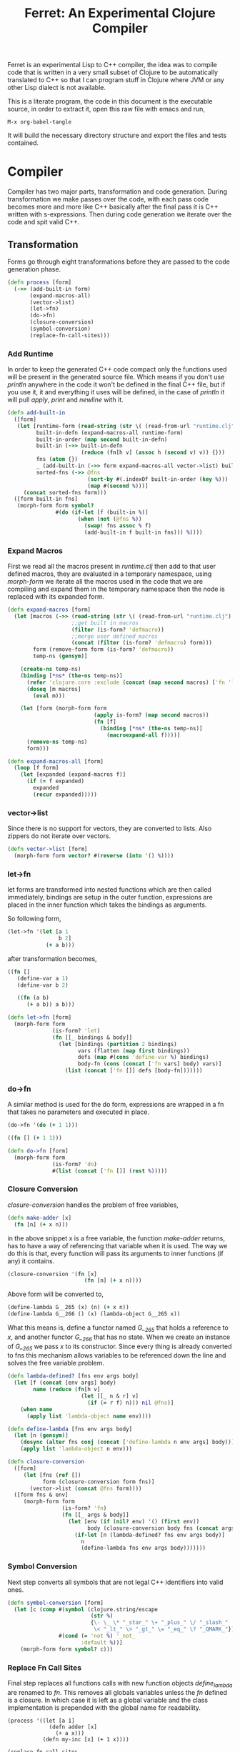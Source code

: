 #+title: Ferret: An Experimental Clojure Compiler
#+tags: clojure c++ arduino avr-gcc gcc
#+STARTUP: hidestars
#+TAGS: noexport(e)
#+EXPORT_EXCLUDE_TAGS: noexport

Ferret is an experimental Lisp to C++ compiler, the idea was to
compile code that is written in a very small subset of Clojure to be
automatically translated to C++ so that I can program stuff in
Clojure where JVM or any other Lisp dialect is not available.

This is a literate program, the code in this document is the
executable source, in order to extract it, open this raw file
with emacs and run,

#+begin_example
 M-x org-babel-tangle
#+end_example

It will build the necessary directory structure and export the files
and tests contained.

* Compiler

Compiler has two major parts, transformation and code
generation. During transformation we make passes over the code, with
each pass code becomes more and more like C++ basically after the final
pass it is C++ written with s-expressions. Then during code generation
we iterate over the code and spit valid C++.

** Transformation

Forms go through eight transformations before they are passed to the
code generation phase.

#+name: core-transformation-process
#+begin_src clojure :tangle no
  (defn process [form]
    (->> (add-built-in form)
         (expand-macros-all)
         (vector->list)
         (let->fn)
         (do->fn)
         (closure-conversion)
         (symbol-conversion)
         (replace-fn-call-sites)))
#+end_src

*** Add Runtime

In order to keep the generated C++ code compact only the functions used
will be present in the generated source file. Which means if you don't
use /println/ anywhere in the code it won't be defined in the final
C++ file, but if you use it, it and everything it uses will be
defined, in the case of /println/ it will pull /apply/, /print/ and
/newline/ with it.

#+name: core-transformation-add-built-in
#+begin_src clojure :tangle no
  (defn add-built-in
    ([form]
     (let [runtime-form (read-string (str \( (read-from-url "runtime.clj") \)))
           built-in-defn (expand-macros-all runtime-form)
           built-in-order (map second built-in-defn)
           built-in (->> built-in-defn
                         (reduce (fn[h v] (assoc h (second v) v)) {}))
           fns (atom {})
           _ (add-built-in (->> form expand-macros-all vector->list) built-in fns)
           sorted-fns (->> @fns
                           (sort-by #(.indexOf built-in-order (key %)))
                           (map #(second %)))]
       (concat sorted-fns form)))
    ([form built-in fns]
     (morph-form form symbol?
                 #(do (if-let [f (built-in %)]
                        (when (not (@fns %))
                          (swap! fns assoc % f)
                          (add-built-in f built-in fns))) %))))
#+end_src

*** Expand Macros

First we read all the macros present in /runtime.clj/ then add to that
user defined macros, they are evaluated in a temporary namespace,
using /morph-form/ we iterate all the macros used in the code that we
are compiling and expand them in the temporary namespace then the node
is replaced with its expanded form.

#+name: core-transformation-expand-macros
#+begin_src clojure :tangle no
  (defn expand-macros [form]
    (let [macros (->> (read-string (str \( (read-from-url "runtime.clj") \)))
                      ;;get built in macros
                      (filter (is-form? 'defmacro))
                      ;;merge user defined macros
                      (concat (filter (is-form? 'defmacro) form)))
          form (remove-form form (is-form? 'defmacro))
          temp-ns (gensym)]
      
      (create-ns temp-ns)
      (binding [*ns* (the-ns temp-ns)]
        (refer 'clojure.core :exclude (concat (map second macros) ['fn 'let 'def]))
        (doseq [m macros]
          (eval m)))

      (let [form (morph-form form
                             (apply is-form? (map second macros))
                             (fn [f]
                               (binding [*ns* (the-ns temp-ns)]
                                 (macroexpand-all f))))]
        (remove-ns temp-ns)
        form)))

  (defn expand-macros-all [form]
    (loop [f form]
      (let [expanded (expand-macros f)]
        (if (= f expanded)
          expanded
          (recur expanded)))))
#+end_src

*** vector->list

Since there is no support for vectors, they are converted to
lists. Also zippers do not iterate over vectors.

#+name: core-transformation-vector-list
#+begin_src clojure :tangle no
  (defn vector->list [form]
    (morph-form form vector? #(reverse (into '() %))))
#+end_src

*** let->fn

let forms are transformed into nested functions which are then called
immediately, bindings are setup in the outer function, expressions are
placed in the inner function which takes the bindings as arguments.

So following form,

#+begin_src clojure :tangle no
  (let->fn '(let [a 1
                  b 2]
              (+ a b)))
#+end_src

after transformation becomes,

#+begin_src clojure :tangle no
  ((fn []
     (define-var a 1)
     (define-var b 2)
  
     ((fn (a b)
        (+ a b)) a b)))
#+end_src

#+name: core-transformation-let-fn
#+begin_src clojure :tangle no
  (defn let->fn [form]
    (morph-form form
                (is-form? 'let)
                (fn [[_ bindings & body]]
                  (let [bindings (partition 2 bindings)
                        vars (flatten (map first bindings))
                        defs (map #(cons 'define-var %) bindings)
                        body-fn (cons (concat ['fn vars] body) vars)]
                    (list (concat ['fn []] defs [body-fn]))))))
#+end_src

*** do->fn

A similar method is used for the do form, expressions are wrapped in a fn
that takes no parameters and executed in place.

#+begin_src clojure :tangle no
  (do->fn '(do (+ 1 1)))
#+end_src

#+begin_src clojure :tangle no
  ((fn [] (+ 1 1)))
#+end_src

#+name: core-transformation-do-fn
#+begin_src clojure :tangle no
  (defn do->fn [form]
    (morph-form form
                (is-form? 'do)
                #(list (concat ['fn []] (rest %)))))
#+end_src

*** Closure Conversion

/closure-conversion/ handles the problem of free variables, 

#+begin_src clojure :tangle no
  (defn make-adder [x]
    (fn [n] (+ x n)))
#+end_src

in the above snippet x is a free variable, the function /make-adder/
returns, has to have a way of referencing that variable when it is
used. The way we do this is that, every function will pass its arguments to
inner functions (if any) it contains.

#+begin_src clojure :tangle no
  (closure-conversion '(fn [x]
                          (fn [n] (+ x n))))
#+end_src

Above form will be converted to,

#+begin_src clojure :tangle no
  (define-lambda G__265 (x) (n) (+ x n))
  (define-lambda G__266 () (x) (lambda-object G__265 x))
#+end_src

What this means is, define a functor named /G__265/ that holds a
reference to /x/, and another functor /G__266/ that has no state. When
we create an instance of /G__265/ we pass /x/ to its
constructor. Since every thing is already converted to fns this
mechanism allows variables to be referenced down the line and solves
the free variable problem.

#+name: core-transformation-closure-conversion 
#+begin_src clojure :tangle no
  (defn lambda-defined? [fns env args body]
    (let [f (concat [env args] body)
          name (reduce (fn[h v]
                         (let [[_ n & r] v]
                           (if (= r f) n))) nil @fns)]
      (when name
        (apply list 'lambda-object name env))))
  
  (defn define-lambda [fns env args body]
    (let [n (gensym)]
      (dosync (alter fns conj (concat ['define-lambda n env args] body)))
      (apply list 'lambda-object n env)))
  
  (defn closure-conversion
    ([form]
       (let [fns (ref [])
             form (closure-conversion form fns)]
         (vector->list (concat @fns form))))
    ([form fns & env]
       (morph-form form
                   (is-form? 'fn)
                   (fn [[_ args & body]]
                     (let [env (if (nil? env) '() (first env))
                           body (closure-conversion body fns (concat args env))]
                       (if-let [n (lambda-defined? fns env args body)]
                         n
                         (define-lambda fns env args body)))))))
#+end_src

*** Symbol Conversion

Next step converts all symbols that are not legal C++ identifiers
into valid ones.

#+name: core-transformation-symbol-conversion
#+begin_src clojure :tangle no
  (defn symbol-conversion [form]
    (let [c (comp #(symbol (clojure.string/escape
                            (str %)
                            {\- \_ \* "_star_" \+ "_plus_" \/ "_slash_"
                             \< "_lt_" \> "_gt_" \= "_eq_" \? "_QMARK_"}))
                  #(cond (= 'not %) '_not_
                         :default %))]
      (morph-form form symbol? c)))

#+end_src

*** Replace Fn Call Sites

Final step replaces all functions calls with new function
objects /define_lambda/ are renamed to /fn/. This removes all globals
variables unless the /fn/ defined is a closure. In which case it is
left as a global variable and the class implementation is prepended
with the global name for readability.

#+BEGIN_EXAMPLE
  (process '((let [a 1]
               (defn adder [x]
                 (+ a x)))
             (defn my-inc [x] (+ 1 x))))

  (replace-fn-call-sites
   '((define_lambda G__3885 (a) (x) (_plus_ a x))
     (define_lambda G__3886 () (a) (def adder (lambda_object G__3885 a)))
     (define_lambda G__3887 () () (define_var a 1) ((lambda_object G__3886) a))
     (define_lambda G__3888 () (x) (_plus_ 1 x))
     ((lambda_object G__3887))
     (def my_inc (lambda_object G__3888))))

  ((define_lambda adder_G__3885 (a) (x) (_plus_ a x))
   (define_lambda G__3886 () (a) (def adder (lambda_object adder_G__3885 a)))
   (define_lambda G__3887 () () (define_var a 1) ((lambda_object G__3886) a))
   (define_lambda my_inc () (x) (_plus_ 1 x))
   ((lambda_object G__3887)))
#+END_EXAMPLE

#+name: core-transformation-symbol-conversion
#+begin_src clojure :tangle no
  (defn select-def-fn [form]
    (->> (select-form form (is-form? 'def))
         (filter (fn [[_ name val]]
                   (and (seq? val)
                        (= 'lambda_object (first val)))))))

  (defn replace-fn-call-sites-pure [form fn-defs fn-table]
    (let [no-global-fn (reduce (fn[h v]
                                 (remove-form h (fn [f]
                                                  (and (seq? f)
                                                       (= 'def (first f))
                                                       (every? true? (map = f v))))))
                               form fn-defs)        
          embeded-fn-calls (reduce (fn[h [name gensym]]
                                     (morph-form h symbol?
                                                 (fn [f]
                                                   (if (= f name)
                                                     (list 'lambda_object gensym)
                                                     f))))
                                   no-global-fn fn-table)
          embed-fn-names (reduce (fn[h [name gensym]]
                                   (morph-form h symbol?
                                               (fn [f]
                                                 (if (= f gensym)
                                                   name
                                                   f))))
                                 embeded-fn-calls fn-table)]
      embed-fn-names))

  (defn replace-fn-call-sites [form]
    (let [pure-fn-defs (->> (select-def-fn form)
                            (filter #(= 2 (-> % last count))))
          pure-fn-table (map (fn [[_ name [_ gensym]]] [name gensym]) pure-fn-defs)
          form (replace-fn-call-sites-pure form pure-fn-defs pure-fn-table)
          closure-fn-defs (->> (select-def-fn form)
                               (filter #(not= 2 (-> % last count))))
          closure-fn-table (map (fn [[_ name [_ gensym]]] [name gensym]) closure-fn-defs)]
      (reduce (fn[h [name gensym]]
                (morph-form h symbol?
                            (fn [f]
                              (if (= f gensym)
                                (symbol (str name "_" gensym))
                                f))))
              form closure-fn-table)))
#+end_src

*** Helpers

During each pass we iterate over the nodes in the form using
/morph-form/ and /remove-form/, they both take a s-expression and a
predicate if the predicate returns true, morph-form will call /f/
passing the current node as an argument and replace that node with
/f/'s return value, remove-form on the other hand does what its name
suggests and removes the node when predicate returns true.

#+name: core-transformation-form-fns
#+begin_src clojure :tangle no
  (defn morph-form [tree pred f]
    (loop [loc (zip/seq-zip tree)]
      (if (zip/end? loc)
        (zip/root loc)
        (recur
         (zip/next
          (if (pred (zip/node loc))
            (zip/replace loc (f (zip/node loc)))
            loc))))))

  (defn remove-form [tree pred]
    (loop [loc (zip/seq-zip tree)]
      (if (zip/end? loc)
        (zip/root loc)
        (recur
         (zip/next
          (if (pred (zip/node loc))
            (zip/remove loc)
            loc))))))

  (defn select-form [tree pred]
    (loop [loc (zip/seq-zip tree)
           nodes []]
      (if (zip/end? loc)
        nodes
        (recur
         (zip/next loc)
         (if (pred (zip/node loc))
           (conj nodes (zip/node loc))
           nodes)))))

  (defn is-form? [& s]
    (fn [f]
      (and (seq? f)
           (some true? (map #(= % (first f)) s)))))
#+end_src

*** Tests

#+name: compiler-transformation-tests
#+begin_src clojure :tangle no
  (deftest transformation-test
    (is (seq? (vector->list [1 2 [2 [5 4] 3]])))
    (is (= (symbol-conversion '(make-adder 2)) '(make_adder 2)))
    (is (= (symbol-conversion '(make-adder* 2)) '(make_adder_star_ 2)))

    (let [form (closure-conversion '((def make-adder (fn [n] (fn [x] (+ x n))))))]
      (is (= (ffirst form) 'define-lambda))
      (is (= (last (first form)) '(+ x n)))
      (is (= (second (last form)) 'make-adder))
      (is (= (first (last form)) 'def))))

  (deftest transformation-macro-test
    (is (= "1 1 1 true false true true true 0 1 2 3 4 3 "
           (capture-output '((defmacro my-when [test & body]
                               (list 'if test (cons 'do body)))
                             
                             (print (my-when (< 2 3) 1)

                                    (when (< 2 3) 1)

                                    (when (< 2 3) 1)
                                    
                                    (let [a 1]
                                      (and (> a 0)
                                           (< a 10)))

                                    (let [a 11]
                                      (and (> a 0)
                                           (< a 10)))
                                    
                                    (and true true)

                                    (or true false)

                                    (let [a 11]
                                      (or (> a 0)
                                          (< a 10))))
                             
                             (dotimes [i 5] (print i))
                             (let [a 1]
                               (defn adder [x]
                                 (+ a x)))
                             (defn my-inc [x] (+ 1 (adder x)))
                             (print (my-inc 1)))))))

  (deftest transformation-special-forms-test
    (is (= "10 89 11 3 1 5 5 1 1 1 1 1 1 1 1 1 1 "
           (capture-output '((def make-adder
                               (fn [n] (fn [x] (+ x n))))
                             (def adder
                               (make-adder 1))

                             (def fibo (fn [n]
                                         (if (< n 2)
                                           1
                                           (+ (fibo (- n 1))
                                              (fibo (- n 2))))))

                             (def adder-let (let [a 1
                                                  b 2]
                                              (fn [n] (+ a b n))))

                             (def adder-let-2 (fn [n]
                                                (let [a 1
                                                      b 2]
                                                  (+ a b n))))

                             (native-declare "int i = 0;")
                             (defn inc-int [] "__result =  i++;")
                             
                             (print (adder 9)

                                    (fibo 10)

                                    ((fn [n] (+ n 1)) 10)

                                    (((fn [n] (fn [n] n)) 3) 3)

                                    (if (< 2 3 4 5 6)
                                      (do 1)
                                      (do 2))

                                    (adder-let 2)

                                    (adder-let-2 2))
                             
                             (while (< (inc-int) 10)
                               (print 1)))))))
#+end_src

** Code Generation

At this point all we need is a multi method that will emit correct
string based on the form.

#+name: core-code-generation-emit
#+begin_src clojure :tangle no  
  (defmulti emit (fn [form _]
                   (cond (is-special-form? 'define_lambda form) 'define_lambda
                         (is-special-form? 'lambda_object form) 'lambda_object
                         (is-special-form? 'define_var form) 'define_var
                         (is-special-form? 'native_declare form) 'native_declare
                         (is-special-form? 'if form) 'if
                         (is-special-form? 'def form) 'def
                         (is-special-form? 'reduce form) 'reduce
                         (to-str? form) :to-str
                         (keyword? form) :keyword
                         (number? form) :number
                         (nil? form) :nil
                         (char? form) :char
                         (string? form) :string
                         (seq? form) :sequence)))
#+end_src

Without preprocessing following forms,

#+begin_src clojure :tangle no
  (emit '(list 1 2 3) (ref {}))
  
  (emit '(+ 1 2) (ref {}))
  
  (emit '(if (< a b)
           b a)
        (ref {}))
#+end_src

would evaluate to,

#+begin_example
  "INVOKE(VAR(list), VAR(3),VAR(2),VAR(1))"
  "INVOKE(VAR(+), VAR(2),VAR(1))"
  "(BOOLEAN(INVOKE(VAR(<), VAR(b),VAR(a)))->asBool() ? (VAR)VAR(b) : (VAR)VAR(a))"  
#+end_example

So the actual compilation will just map emit to all forms passed and
/string-template/ will handle the job of putting them into an empty
C++ skeleton.

#+name: core-code-generation-emit-source
#+begin_src clojure :tangle no
  (defn emit-source [form]
    (let [state (ref {:lambdas [] :symbol-table #{} :native-declarations []})
          body (doall (map #(emit % state) (process form)))]
      (assoc @state :body body)))
#+end_src

*** Code Emitting

#+name: core-code-generation-emit-source-methods
#+begin_src clojure :tangle no
  (defmethod emit :to-str [form state] (str "VAR("form ")"))

  (defmethod emit :char [form state] (str "VAR('" form "')"))

  (defmethod emit :string [form state] (str "VAR(\"" form "\")"))

  (defmethod emit :nil [form state] "VAR()")

  (defmethod emit :keyword [form state]
    (str "VAR(new ferret::Keyword(" (reduce (fn[h v] (+ h (int v))) 0 (str form))"))"))

  (defmethod emit :number [form state]
    (str "VAR("form (if (float? form) "f") ")"))

  (defmethod emit :sequence [[fn & args] state]
    (invoke-lambda (emit fn state) (doall (map #(emit % state) args))))

  (defmethod emit 'define_var [[_ name form] state]
    (str "VAR " name " = " (emit form state)))

  (defmethod emit 'native_declare [[_ declaration] state]
    (append-to! state [:native-declarations] declaration) "")

  (defmethod emit 'lambda_object [[_ name & env] state]
    (new-lambda name (filter #(not (= '& %)) env)))

  (defmethod emit 'define_lambda [[_ name env args & body] state]
    (let [body (cond  (empty? body) ["VAR()"]
                      (string? (first body))
                      ["VAR __result" body "__result"]
                      :default (doall (map #(emit % state) body)))
          env (filter #(not (= '& %)) env)
          reg-args (take-while #(not (= '& %)) args)
          va-args (if (some #{'&} args)
                    (let [arg (last args)]
                      (str "VAR " arg " = "
                           (reduce (fn[h v]
                                     (str "SEQUENCE(" h ")->rest()"))
                                   "_args_" (range (count reg-args))) ";\n")))]
      (append-to! state [:lambdas] {:name name :env env :args reg-args :var_args va-args :body body}) ""))

  (defmethod emit 'if [[_ cond t f] state]
    (let [cond (emit cond state)
          t (emit t state)
          f (if (nil? f) "VAR()" (emit f state))]
      (if-statement cond t f)))

  (defmethod emit 'reduce [[_ & args] state]
    (if (= 2 (count args))
      (let [[f s] args]
        (str "(ISEEKABLE(" (emit s state) ")->reduce(" (emit f state) "))"))
      (let [[f v s] args]
        (str "(ISEEKABLE(" (emit s state) ")->reduce(" (emit f state) " , " (emit v state) "))"))))

  (defmethod emit 'def [[_ name & form] state]
    (append-to! state [:symbol-table] name)
    (str "(" name " = " (apply str (doall (map #(emit % state) form))) ")"))
#+end_src

*** Code Templates

#+name: code-templates
#+begin_src clojure :tangle no
  (defn new-lambda [n e]
    (let [view (create-view "(FN($name$$env:{,$it$}$))")]
      (fill-view! view "name" n)
      (fill-view! view "env" e)
      (render-view view)))

  (defn invoke-lambda [n args]
    (let [view (create-view "INVOKE($lambda$, $args:{$it$} ;separator=\",\"$)")]
      (fill-view! view "lambda" n)
      (fill-view! view "args" (reverse args))
      (render-view view)))

  (defn if-statement [cond t f]
    (apply str "(BOOLEAN(" cond ")->asBool() ? (VAR)" t " : (VAR)" f ")"))

  (defn declare-lambdas [lambdas]
    (let [view (create-view
                
    "$lambdas: {lambda|
        class $lambda.name$ : public Lambda{

        $lambda.env:{VAR $it$;} ;separator=\"\n\"$

        public:

          $lambda.name$ ($lambda.env:{VAR $it$} ;separator=\",\"$){ 
             $lambda.env:{this->$it$ = $it$;} ;separator=\"\n\"$
          }

          VAR invoke (VAR _args_){
            $lambda.args:{args | VAR $last(args)$ = SEQUENCE(_args_)->nth($first(args)$); } ;separator=\"\n\"$

            $lambda.var_args$

            $trunc(lambda.body):{$it$;} ;separator=\"\n\"$
            return $last(lambda.body):{ $it$;} ;separator=\"\n\"$
          }
        };};separator=\"\n\n\"$")]
      (fill-view! view "lambdas" (map #(let [args (:args %)]
                                         (assoc % :args (indexed args))) lambdas))
      (render-view view)))

  (defn solution-template [source]
    (let [{:keys [body lambdas symbol-table native-declarations]} source
          view (create-view "
      #include \"ferret.h\"
      
      $native_declarations:{$it$} ;separator=\"\n\"$
      
      $symbols:{VAR $it$;} ;separator=\"\n\"$
      
      namespace ferret{
        $lambdas:{$it$} ;separator=\"\n\"$
      }
      
      int main(void){
        INIT_ENV
        $body:{$it$;} ;separator=\"\n\"$
        return 0;
      }")]
      (fill-view! view "body" (filter #(not (empty? %)) body))
      (fill-view! view "lambdas" (declare-lambdas lambdas))
      (fill-view! view "symbols" symbol-table)
      (fill-view! view "native_declarations" native-declarations)
      (render-view view)))
#+end_src    

* Runtime
** Native

On the C++ side we define our own object system, which includes the
following types,

#+name: runtime-native-object-types-enum
#+begin_src c++ :tangle no
  enum TYPE {POINTER_TYPE,
             NUMBER_TYPE,
             CHARACTER_TYPE,
             BOOLEAN_TYPE,
             KEYWORD_TYPE,
             CONS_TYPE,
             LIST_TYPE,
             STRING_TYPE,
             LAMBDA_TYPE};
#+end_src

Object Casting macros,

#+name: runtime-native-object-casting-macros
#+begin_src c++ :tangle no
  #define OBJECT(v) static_cast<ferret::Object*>(v.get())
  #define POINTER(v) static_cast<ferret::Pointer*>(v.get())
  #define NUMBER(v) static_cast<ferret::Number*>(v.get())
  #define CHARACTER(v) static_cast<ferret::Character*>(v.get())
  #define BOOLEAN(v) static_cast<ferret::Boolean*>(v.get())
  #define KEYWORD(v) static_cast<ferret::Keyword*>(v.get())
  #define ISEEKABLE(v) static_cast<ferret::ISeekable*>(v.get())
  #define CELL(v) static_cast<ferret::Cell*>(v.get())
  #define SEQUENCE(v) static_cast<ferret::Sequence*>(v.get())
  #define STRING(v) static_cast<ferret::String*>(v.get())
  #define LAMBDA(v) static_cast<ferret::Lambda*>(v.get())
#+end_src

*** Object

#+name: runtime-native-object
#+begin_src c++ :tangle no
class Object{
    public:
      Object() : refCount(0) {}
      virtual ~Object() {};
  
      virtual int getType() = 0;
      virtual var toOutputStream() = 0;
      virtual var equals(var o) = 0;
  
      void addRef() { refCount++; }
      bool subRef() { return (--refCount <= 0); }
  
  
      void* operator new(size_t size){ 
        return malloc(size); 
      } 
  
      void  operator delete(void * ptr){ 
        free(ptr); 
      }
  
      void* operator new[](size_t size){ 
        return malloc(size); 
      }
  
      void  operator delete[](void * ptr){ 
        free(ptr); 
      }
  
    private:
      int refCount;
    };
#+end_src

All our types are derived from the base Object type,(defining
new/delete is needed because in avr-gcc they are not defined.)

*** Pointer

#+name: runtime-native-pointer
#+begin_src c++ :tangle no
  class Pointer : public Object { 
  public:
    void* ptr;
    Pointer(void* p){ptr = p;}

    int getType(){ return POINTER_TYPE;}
    var equals(var o){ return ptr = POINTER(o)->ptr; }

    var toOutputStream(){ 
      fprintf(OUTPUT_STREAM, "Pointer");
      return var();
    }
  };
#+end_src

*** Number

Math configuration,

#+name: runtime-native-math-config
#+begin_src c++ :tangle no
  #define NUMBER_PRECISION 1000 //used when reading floats.
  //#define NUMBER_DATA_TYPE long
  //#define NUMBER_DATA_TYPE_FORMAT "%ld"
  #define NUMBER_DATA_TYPE int
  #define NUMBER_TYPE_FORMAT "%d"
#+end_src

#+name: runtime-native-number
#+begin_src c++ :tangle no
  class Number : public Object{
  public:
  #if NUMBER_DATA_TYPE != int
    Number(int x);
  #endif
    Number(NUMBER_DATA_TYPE x);
    Number(NUMBER_DATA_TYPE n, NUMBER_DATA_TYPE dn);
    Number(float x);
    ~Number(){};
    int getType(){ return NUMBER_TYPE;}
    NUMBER_DATA_TYPE getNumerator(){ return numerator;}
    NUMBER_DATA_TYPE getDenominator(){ return denominator;}

    float floatValue(){return (float)numerator/(float)denominator;}
    int intValue(){
      if (denominator == 1)
        return (int)numerator;
      else
        return (int)floatValue();
    }
      
    var equals(var o){
      int self_type = getType();
      int other_type = OBJECT(o)->getType();
      
      if (self_type == NUMBER_TYPE && other_type == NUMBER_TYPE)
        if (getNumerator() == 0 && NUMBER(o)->getNumerator() == 0)
          return true;
        else
          return ((getNumerator() == NUMBER(o)->getNumerator()) &&
                  (getDenominator() == NUMBER(o)->getDenominator()));
      else
        return false;
    }
    
    var toOutputStream(){
      if (denominator == 1)
        fprintf(OUTPUT_STREAM, NUMBER_TYPE_FORMAT, numerator);
      else if (numerator == 0)
        fprintf(OUTPUT_STREAM, "0");
      else{
        fprintf(OUTPUT_STREAM, NUMBER_TYPE_FORMAT,numerator);
        fprintf(OUTPUT_STREAM, "/");
        fprintf(OUTPUT_STREAM, NUMBER_TYPE_FORMAT,denominator);
      }

      return var();
    };
    
  private:

    void simplificate(){
      int commondivisor = 1;
      for(NUMBER_DATA_TYPE i=2;i<=MIN(ABS(numerator), ABS(denominator));i++)
        if( numerator%i == 0 && denominator%i == 0 )
          commondivisor = i;
      numerator /= commondivisor;
      denominator /= commondivisor;
    }

    NUMBER_DATA_TYPE numerator;
    NUMBER_DATA_TYPE denominator;
  };
#+end_src

#+name: runtime-native-number
#+begin_src c++ :tangle no
  #if NUMBER_DATA_TYPE != int
  inline Number::Number(int x){
    numerator = x;
    denominator = 1;
  }
  #endif

  inline Number::Number(NUMBER_DATA_TYPE x){
    numerator = x;
    denominator = 1;
  }

  inline Number::Number(NUMBER_DATA_TYPE n, NUMBER_DATA_TYPE dn){
    numerator = n;
    denominator = dn;
    simplificate();
  }

  inline Number::Number(float x){
    float decimal = (x - (NUMBER_DATA_TYPE)x) * (float)NUMBER_PRECISION;
    NUMBER_DATA_TYPE integer = (NUMBER_DATA_TYPE)x;
    
    numerator = decimal + (integer * NUMBER_PRECISION);
    denominator = NUMBER_PRECISION;
    simplificate();
  }
#+end_src

*** Keyword

#+name: runtime-native-keyword
#+begin_src c++ :tangle no
  class Keyword : public Object { 
  public:
    int id;

    Keyword(int b){id = b;}
    Keyword(const char * str){
      id = 0;
      for (int i = 0; str[i] != '\0'; i++){
        id = id + (int)str[i];
      }
    }
    
    int getType(){ return KEYWORD_TYPE;}

    var equals(var o){
      if (OBJECT(o)->getType() != KEYWORD_TYPE)
        return false;
      
      return (id == KEYWORD(o)->id);
    }

    bool equals(Keyword k){
      return (id == k.id);
    }
    
    var toOutputStream(){ fprintf(OUTPUT_STREAM, "%d", id); return var();};
  };
#+end_src

**** Tests

#+name: native-keyword-tests
#+begin_src clojure :tangle no
  (deftest native-keyword-test
    (is (= "true false true "
           (capture-output '((print (= :test :test)
                                    (= :test :other_test)
                                    ((fn [keyword]
                                       "__result = VAR(keyword.equals(VAR(new ferret::Keyword(\":space\"))))")
                                     :space)))))))
#+end_src

*** Character

#+name: runtime-native-character
#+begin_src c++ :tangle no
  class Character : public Object { 
  public:
    char value;
    Character(char c){value = c;}
    int getType(){ return CHARACTER_TYPE;}

    var equals(var o){
      if (OBJECT(o)->getType() != CHARACTER_TYPE)
        return false;
      
      return (value == CHARACTER(o)->value);
    }

    var toOutputStream(){ 
      fprintf(OUTPUT_STREAM, "%c",value);
      return var();
    }
  };

#+end_src

*** Seekable Interface

#+name: native-seekable-interface
#+begin_src c++ :tangle no
  class ISeekable : public Object{
  public:
    virtual ~ISeekable() {}
    virtual void cons(var x) = 0;
    virtual var first() = 0;
    virtual var rest() = 0;
    virtual var nth(var i) = 0;
    virtual bool isEmpty() = 0;
    virtual var reduce(var f) = 0;
    virtual var reduce(var f, var acc) = 0;
  };
#+end_src

*** Sequence

#+name: runtime-native-sequence
#+begin_src c++ :tangle no
  class Cell : public Object{
  public:
    var data;
    var next;

    var equals(var o){
      if (OBJECT(o)->getType() != CONS_TYPE)
        return false;
      
      return data.equals(o);
    }

    int getType(){ return CONS_TYPE;}
    var toOutputStream(){ OBJECT(data)->toOutputStream(); return var();};
  };

  class Sequence : public ISeekable{
    var head;
  public:
    Sequence(){
      head = NULL;
    }

    Sequence(var h){
      head = h;
    }

    void cons(var x){
      var v = var(new Cell());
      CELL(v)->data = x;
      CELL(v)->next = head;
      head = v;
    }

    var first(){
      if (head.get() == NULL )
        return var();
      else
        return CELL(head)->data;
    }

    var rest(){
      if ( head.get() == NULL || CELL(head)->next.get() == NULL )
        return var(new Sequence());
      else
        return var(new Sequence(CELL(head)->next));
    }

    var nth(var i){
      var it = head;
      int index = NUMBER(i)->intValue();

      for(int i = 0 ; i < index; i++){
        if ((CELL(it)->next).get() == NULL )
          return VAR();

        it = CELL(it)->next;
      }

      return CELL(it)->data;
    }

    bool isEmpty(){
      if (head.get() == NULL)
        return true;

      return false;
    }

    var toOutputStream(){
      fprintf(OUTPUT_STREAM, "( ");

      for(var it = head; it.get() != NULL ; it = CELL(it)->next){
        OBJECT(CELL(it)->data)->toOutputStream();
        fprintf(OUTPUT_STREAM, " ");
      }

      fprintf(OUTPUT_STREAM, ")");
      return var();
    }

    var equals(var o){

      if (OBJECT(o)->getType() != LIST_TYPE)
        return false;

      var itOther = o;
      for(var it = this; !SEQUENCE(it)->isEmpty(); it = SEQUENCE(it)->rest()){
        if (SEQUENCE(itOther)->isEmpty() || 
            SEQUENCE(it)->first().equals(SEQUENCE(itOther)->first())  == false)
          return false;

        itOther = SEQUENCE(itOther)->rest();
      }

      return true;
    }

    var clone() { return var(new Sequence(head));}
    int getType(){ return LIST_TYPE;}

    var reduce(var f){
      var acc = INVOKE(f,CELL(head)->data,CELL(CELL(head)->next)->data);

      for(var it = CELL(CELL(head)->next)->next; it.get() != NULL ; it = CELL(it)->next)
        acc = INVOKE(f, CELL(it)->data, acc);

      return acc;
    }

    var reduce(var f, var acc){
      for(var it = head; it.get() != NULL ; it = CELL(it)->next)
        acc = INVOKE(f, CELL(it)->data, acc);

      return acc;
    }
  };
#+end_src
*** String

#+name: runtime-native-string
#+begin_src c++ :tangle no
  class String : public ISeekable{
    var data;
  public:
    String(){
      data = NULL;
    }

    String(var s){
      data = s;
    }

    String(const char * str){
      int length = 0;
      for (length = 0; str[length] != '\0'; length++);
      length--;
      var s = var(new Sequence());
        
      for (int i = length; i >= 0; i--){
        var ch = VAR(str[i]);
        s = (SEQUENCE(s)->clone(),ch);
      }
      data = s;
    }

    var clone() {return var(new String(data));}
    int getType(){return STRING_TYPE;}

    void cons(var x){
      ISEEKABLE(data)->cons(x);
    }

    var first(){
      return ISEEKABLE(data)->first();
    }

    var rest(){
      return ISEEKABLE(data)->rest();
    }

    var nth(var i){
      return ISEEKABLE(data)->nth(i);
    }

    bool isEmpty(){
      return ISEEKABLE(data)->isEmpty();
    }

    var toOutputStream(){
      for(var it = data; ISEEKABLE(it)->isEmpty() == false ; it = ISEEKABLE(it)->rest()){
        OBJECT(ISEEKABLE(it)->first())->toOutputStream();
      }
      return var();
    }

  #ifdef GNU_GCC
    std::string toString(){
      std::stringstream ss;

      for(var it = data; ISEEKABLE(it)->isEmpty() == false ; it = ISEEKABLE(it)->rest())
        ss << CHARACTER(ISEEKABLE(it)->first())->value;

      return ss.str();
    }
  #endif
    
    var getData(){
      return data;
    }
    
    var equals(var o){
      if (OBJECT(o)->getType() != STRING_TYPE)
        return false;
      return data.equals(STRING(o)->getData());
    }

    var reduce(var f){
      return ISEEKABLE(data)->reduce(f);
    }

    var reduce(var f, var acc){
      return ISEEKABLE(data)->reduce(f,acc);
    }
  };
#+end_src

**** Tests

#+name: native-string-tests
#+begin_src clojure :tangle no
  (deftest native-string-test
    (is (= "Some String false true false true "
           (capture-output '((print "Some String"
                                    (= "Some String" "Other String")
                                    (= "Some String" "Some String")
                                    (= "Some String" 1)
                                    ((fn [str] "__result = VAR((STRING(str)->toString() == \"String\"))")
                                     "String")
                                    ))))))
#+end_src
*** Pointer

#+name: runtime-native-
#+begin_src c++ :tangle no

#+end_src

*** Boolean

#+name: runtime-native-boolean
#+begin_src c++ :tangle no
    class Boolean : public Object { 
    public:
      Boolean(bool b){value = b;}
      int getType(){ return BOOLEAN_TYPE;}
  
      bool asBool() { return value; }
  
      var equals(var o){
        if (OBJECT(o)->getType() != BOOLEAN_TYPE)
          return false;
      
        return (value == BOOLEAN(o)->asBool());
      }
  
      var toOutputStream(){ 
        if (value)
          fprintf(OUTPUT_STREAM, "true"); 
        else
          fprintf(OUTPUT_STREAM, "false"); 
        
        return var();
      }
    private:
      bool value;
    };
#+end_src

*** Lambda

except functors, they derive from the class Lambda, which has a single
invoke method that takes a sequence of vars as argument, this allows us
to execute them in a uniform fashion.

#+name: runtime-native-lambda
#+begin_src c++ :tangle no
  class Lambda : public Object{ 
  public:
    virtual var invoke(var args) = 0;
    int getType(){return LAMBDA_TYPE;}
    VAR equals(VAR o){return false;}
    VAR toOutputStream(){
      fprintf(OUTPUT_STREAM, "lambda");
      return VAR();
    }
  };
#+end_src

Function invocation macros,

#+name: runtime-native-lambda-invoke-macros
#+begin_src c++ :tangle no
  #define VA_ARGS(...) , ##__VA_ARGS__
  #define INVOKE(f,...) LAMBDA(f)->invoke((ferret::var(new ferret::Sequence()) VA_ARGS(__VA_ARGS__)))
  #define FN(f,...) ferret::var(new ferret::f(__VA_ARGS__))
#+end_src

*** var

Garbage collection is handled by reference counting, a /var/ holds a
pointer to an Object, everything is passed around as /vars/ it is
responsible for incrementing/decrementing the reference count, when it
reaches zero it will automatically free the Object. 

#+name: runtime-native-var
#+begin_src c++ :tangle no
  class var{
  public:
    var(Object* ptr=0) : m_ptr(ptr) { addRef(); }

    var(const var& p) : m_ptr(p.m_ptr) { addRef(); }
      
    ~var() { subRef(); }
      
    var& operator= (const var& p){
      return *this = p.m_ptr;
    }

    bool equals (var rhs);
      
    var& operator= (Object* ptr){
      if (m_ptr != ptr){
        subRef();
        m_ptr=ptr;
        addRef();
      }
      return *this;
    }

  #if NUMBER_DATA_TYPE != int
    var(int i);
  #endif

    var(NUMBER_DATA_TYPE i);
    var(NUMBER_DATA_TYPE n, NUMBER_DATA_TYPE dn);
    var(float f);
    var(bool b);
    var(char b);
    var(const char* str);
      
    var& operator, (const var& m);
    var toOutputStream() {
      if (m_ptr != NULL )
        m_ptr->toOutputStream();
      else
        fprintf(OUTPUT_STREAM, "nil");
      return var();
    }
      
    Object* get() { return m_ptr; }
      
  private:
    void addRef(){
      // Only change if non-null
      if (m_ptr) m_ptr->addRef();
    }
      
    void subRef(){
      // Only change if non-null
      if (m_ptr){
        // Subtract and test if this was the last pointer.
        if (m_ptr->subRef()){
          delete m_ptr;
          m_ptr=0;
        }
      }
    }
      
    Object* m_ptr;
  };
#+end_src

#+name: runtime-native-var-descriptions
#+begin_src c++ :tangle no
  #if NUMBER_DATA_TYPE != int
  var::var(int i){
    m_ptr = new Number(i);
    addRef();
  }
  #endif

  var::var(NUMBER_DATA_TYPE i){
    m_ptr = new Number(i);
    addRef();
  }

  var::var(NUMBER_DATA_TYPE n, NUMBER_DATA_TYPE dn){
    m_ptr = new Number(n,dn);
    addRef();
  }

  var::var(float f){
    m_ptr = new Number(f);
    addRef();
  }

  var::var(bool b){
    m_ptr = new Boolean(b);
    addRef();
  }

  var::var(char b){
    m_ptr = new Character(b);
    addRef();
  }

  var::var(const char* str){
    m_ptr = new String(str);
    addRef();
  }

  var& var::operator, (const var& m){
    static_cast<Sequence*>(m_ptr)->cons(m);
    return *this;
  }

  bool var::equals (var rhs){
    if (get() == rhs.get())
      return true;
    else
      return BOOLEAN(get()->equals(rhs))->asBool();
  }
#+end_src

** Lisp

Once our object system is in place we can define rest of the runtime
(functions/macros) using our Clojure subset,

#+name: runtime-clojure-first
#+begin_src clojure :tangle no
  (defn first [x]
    "if(x.get() == NULL)
      __result = VAR();
    else
      __result = SEQUENCE(x)->first();")

  (defn nil? [x] "__result = (x.get() == NULL)")

  (defn char? [x] "__result = (OBJECT(x)->getType() == CHARACTER_TYPE);")
#+end_src

We can embed C++ code into our functions, which is how most of the
primitive functions are defined such as the /first/ function above,
once primitives are in place rest can be defined in pure Clojure,

#+name: runtime-clojure-println
#+begin_src clojure :tangle no
  (defn println [& more]
    (apply print more)
    (newline))
#+end_src

As for macros, normal Clojure rules apply since they are expended using
Clojure, the only exception is that stuff should not expand to fully
qualified Clojure symbols, so the symbol /fn/ should not expand to
/clojure.core/fn/,

#+name: runtime-clojure-defn
#+begin_src clojure :tangle no
  (defmacro defn [name args & body]
    (list 'def name (cons 'fn `( ~args ~@body))))
#+end_src

*** Console I/O

#+name: runtime-clojure-console-io
#+begin_src clojure :tangle no
  (defn print [& more]
    (dotimes [i (count more)]
      "SEQUENCE(more)->nth(NUMBER(i)->intValue()).toOutputStream();
       fprintf(OUTPUT_STREAM, \" \");"))

  (defn newline []
    "fprintf(OUTPUT_STREAM, \"\\n\");")

  <<runtime-clojure-println>>
#+end_src

*** Looping

#+name: runtime-clojure-looping
#+begin_src clojure :tangle no
  (defmacro dotimes [binding & body]
    (list '_dotimes_ (second binding) (cons 'fn `( [~(first binding)] ~@body))))

  (defn _dotimes_ [t f] "for(int i = 0; i < NUMBER(t)->intValue(); i++) INVOKE(f,i);")
#+end_src

*** Conditionals

#+name: runtime-clojure-conditionals
#+begin_src clojure :tangle no
  (defmacro when [test & body]
    (list 'if test (cons 'do body)))

  (defmacro cond
    [& clauses]
    (when clauses
      (list 'if (first clauses)
            (if (next clauses)
              (second clauses)
              (throw (IllegalArgumentException.
                      "cond requires an even number of forms")))
            (cons 'cond (next (next clauses))))))

  (defmacro while [test & body]
    (list '_while_ (list 'fn [] test) (cons 'fn `( [] ~@body))))

  (defn _while_ [pred fn]
    "while(BOOLEAN(INVOKE(pred))->asBool() == true)
       INVOKE(fn);")

  (defmacro forever [& body]
    (cons 'while `(true  ~@body)))
#+end_src

**** Tests

#+name: runtime-clojure-conditionals-tests
#+begin_src clojure :tangle no
  (deftest conditionals-test
    (is (= "2 1 -1 2 2 2 1 "
           (capture-output '((print (if 1 2)
                                    (if (zero? 0) 1 -1)
                                    (if (zero? 1) 1 -1)
                                    (when true 2)
                                    (when (integer? 2) 2)
                                    (cond (float? 2.1) 2
                                          (integer? 2) 4
                                          :default 1)
                                    (cond (float? 2) 2.1
                                          (integer? 2.1) 4
                                          :default 1)))))))
#+end_src

*** Sequence

#+name: runtime-clojure-sequence
#+begin_src clojure :tangle no
  (defn list [& xs] "__result = xs;")

  (defn list? [x] "__result = (OBJECT(x)->getType() == LIST_TYPE);")

  (defn empty? [x] "__result = SEQUENCE(x)->isEmpty();")

  (defn rest [x] "__result = SEQUENCE(x)->rest();")

  (defn cons [x seq] "__result = (SEQUENCE(seq)->clone(),x);")

  (defn apply [f args] "__result = LAMBDA(f)->invoke(args);")

  (defn conj [coll & xs]
    (reduce (fn[h v] (cons v h)) (if (nil? coll) (list) coll) xs))

  (defn reverse [s]
    (reduce conj (list) s))

  (defn count [s] "NUMBER_DATA_TYPE count = (NUMBER_DATA_TYPE)0;
                   for(var it = s; ISEEKABLE(it)->isEmpty() == false ; it = ISEEKABLE(it)->rest())
                     count = count + 1;
                   __result = VAR(count);")
#+end_src

**** Tests

#+name: runtime-clojure-sequences-tests
#+begin_src clojure :tangle no
  (deftest sequences-test
    (is (= "( 1 2 3 4 ) 1 ( 2 3 4 ) ( 3 4 ) ( 3 3 4 ) 3 4 ( 4 3 2 1 1 2 ) ( 4 3 2 1 ) 21 21 "
           (capture-output '((print (list 1 2 3 4)
                                    (first (list 1 2 3 4))
                                    (rest (list 1 2 3 4))
                                    (rest (rest (list 1 2 3 4)))
                                    (cons 3 (rest (rest (list 1 2 3 4))))
                                    (first (cons 3 (rest (rest (list 1 2 3 4)))))
                                    (count (list 1 2 3 4))
                                    (conj (list 1 2) 1 2 3 4)
                                    (conj nil 1 2 3 4)
                                    (reduce + (list 1 2 3 4 5 6))
                                    (apply + (list 1 2 3 4 5 6)))))))
    (is (= "( 6 5 4 3 2 1 ) ( 6 5 4 3 2 ) ( 4 3 2 1 0 ) ( . o l l e H ) "
           (capture-output '((print (reverse (list 1 2 3 4 5 6))
                                    (reduce (fn [h v]
                                              (conj h (inc v))) (list) (list 1 2 3 4 5))
                                    (reduce (fn [h v]
                                              (conj h (dec v))) (list) (list 1 2 3 4 5))
                                    (reduce (fn [h v]
                                              (conj h v)) (list) "Hello."))))))

    (is (= "( 1 2 3 4 5 6 ) ( 7 6 5 4 3 2 ) ( 1 7 6 5 4 3 2 ) "
           (capture-output '((let [l1 (list 1 2 3 4 5 6)
                                   l2 (reduce (fn[h v] (conj h (inc v))) (list) l1)
                                   l3 (cons 1 l2)]
                               (print l1 l2 l3)))))))
#+end_src
*** Logical Operators

#+name: runtime-clojure-logical-operators
#+begin_src clojure :tangle no
  (defn = [a & more]
    (if (empty? more)
      true
      (and ((fn [a b] "__result = a.equals(b);") a (first more))
           (apply = more))))

  (defmacro not= [& test]
    (list 'not (cons '= `( ~@test))))

  (defn < [a & more]
    (if (empty? more)
      true
      (and ((fn [a b] "
      NUMBER_DATA_TYPE an = NUMBER(a)->getNumerator();
      NUMBER_DATA_TYPE adn = NUMBER(a)->getDenominator();

      NUMBER_DATA_TYPE bn = NUMBER(b)->getNumerator();
      NUMBER_DATA_TYPE bdn = NUMBER(b)->getDenominator();

      __result = VAR((an * bdn) < (bn * adn));") a (first more))
           (apply < more))))

  (defn > [a & more]
    (if (empty? more)
      true
      (and ((fn [a b] "
      NUMBER_DATA_TYPE an = NUMBER(a)->getNumerator();
      NUMBER_DATA_TYPE adn = NUMBER(a)->getDenominator();

      NUMBER_DATA_TYPE bn = NUMBER(b)->getNumerator();
      NUMBER_DATA_TYPE bdn = NUMBER(b)->getDenominator();

      __result =  VAR((an * bdn) > (bn * adn));") a (first more))
           (apply > more))))

  (defn >= [a & more]
    (if (empty? more)
      true
      (and ((fn [a b] "
      NUMBER_DATA_TYPE an = NUMBER(a)->getNumerator();
      NUMBER_DATA_TYPE adn = NUMBER(a)->getDenominator();

      NUMBER_DATA_TYPE bn = NUMBER(b)->getNumerator();
      NUMBER_DATA_TYPE bdn = NUMBER(b)->getDenominator();

      return VAR((an * bdn) >= (bn * adn));") a (first more))
           (apply >= more))))

  (defn <= [a & more]
    (if (empty? more)
      true
      (and ((fn [a b] "
      NUMBER_DATA_TYPE an = NUMBER(a)->getNumerator();
      NUMBER_DATA_TYPE adn = NUMBER(a)->getDenominator();

      NUMBER_DATA_TYPE bn = NUMBER(b)->getNumerator();
      NUMBER_DATA_TYPE bdn = NUMBER(b)->getDenominator();

      __result = VAR((an * bdn) <= (bn * adn));") a (first more))
           (apply <= more))))

  (defmacro and
    ([] true)
    ([x] x)
    ([x & next]
     (list 'if x `(and ~@next) false)))

  (defmacro or
    ([] nil)
    ([x] x)
    ([x & next]
     (list 'if x x `(or ~@next))))

  (defn not [x]
    "if (OBJECT(x)->getType() != BOOLEAN_TYPE)
        return false;
        __result = !BOOLEAN(x)->asBool();")
#+end_src

**** Tests

#+name: runtime-clojure-logical-operators-tests
#+begin_src clojure :tangle no
  (deftest logical-operators-test
    (is (= "true true false true false true true true false true true false true false true true "
           (capture-output '((print (< 2)
                                    (< 2 3 4 5)
                                    (< 2 3 6 5)
                                    (> 2)
                                    (> 2 3 4 5)
                                    (> 6 5 4 3)
                                    (>= 2)
                                    (>= 5 4 3 2 2 2)
                                    (>= 5 1 3 2 2 2)
                                    (<= 2)
                                    (<= 2 2 3 4 5)
                                    (<= 2 2 1 3 4)
                                    (= 2)
                                    (= 2 3)
                                    (= 2 2 2 2)
                                    (= 2 2.0 2))))))

    (is (= "false true false true false false true false true true "
           (capture-output '((print (= 2 2 2 2 3 5)
                                    (= (list 1 2) (list 1 2))
                                    (= (list 1 2) (list 1 3))
                                    (= true true)
                                    (not (= true true))
                                    (not 1))
                             (let [a (fn [x] (+ 1 x))
                                   b (fn [x] (inc x))]
                               (print (= a a)
                                      (= a b)
                                      (= nil ((fn [] )))
                                      (= nil ((fn [x y] ) 1 2)))))))))
#+end_src

*** Math

#+name: runtime-clojure-math
#+begin_src clojure :tangle no
  (defn integer? [x] "__result = ((OBJECT(x)->getType() == NUMBER_TYPE) &&
                                    (NUMBER(x)->getDenominator() == 1));")

  (defn float? [x] "__result = ((OBJECT(x)->getType() == NUMBER_TYPE) &&
                                  (NUMBER(x)->getDenominator() != 1));")

  (defn + [& xs]
    (reduce (fn[h v] "
        NUMBER_DATA_TYPE hn = NUMBER(h)->getNumerator();
        NUMBER_DATA_TYPE hdn = NUMBER(h)->getDenominator();

        NUMBER_DATA_TYPE vn = NUMBER(v)->getNumerator();
        NUMBER_DATA_TYPE vdn = NUMBER(v)->getDenominator();

        NUMBER_DATA_TYPE ndn = (hdn * vdn);

        __result = VAR(((hn * vdn) + (vn * hdn)),ndn);") 0 xs))

  (defn * [& xs]
    (reduce (fn[h v] "
        NUMBER_DATA_TYPE hn = NUMBER(h)->getNumerator();
        NUMBER_DATA_TYPE hdn = NUMBER(h)->getDenominator();

        NUMBER_DATA_TYPE vn = NUMBER(v)->getNumerator();
        NUMBER_DATA_TYPE vdn = NUMBER(v)->getDenominator();

        NUMBER_DATA_TYPE ndn = (hdn * vdn);

        __result = VAR(((hn * vdn) * (vn * hdn)),ndn);") 1 xs))

  (defn - [& xs]
    (if (= (count xs) 1)
      (* -1 (first xs))
      (reduce (fn[h v] "
        NUMBER_DATA_TYPE hn = NUMBER(h)->getNumerator();
        NUMBER_DATA_TYPE hdn = NUMBER(h)->getDenominator();

        NUMBER_DATA_TYPE vn = NUMBER(v)->getNumerator();
        NUMBER_DATA_TYPE vdn = NUMBER(v)->getDenominator();

        NUMBER_DATA_TYPE ndn = (hdn * vdn);

        __result = VAR(((hn * vdn) - (vn * hdn)),ndn);") (first xs) (rest xs))))

  (defn / [& xs]
    (if (= (count xs) 1)
      (apply / (cons 1 xs))
      (reduce (fn[h v] "
        NUMBER_DATA_TYPE hn = NUMBER(h)->getNumerator();
        NUMBER_DATA_TYPE hdn = NUMBER(h)->getDenominator();

        NUMBER_DATA_TYPE vn = NUMBER(v)->getNumerator();
        NUMBER_DATA_TYPE vdn = NUMBER(v)->getDenominator();

        __result = VAR((hn * vdn),(vn * hdn));") (first xs) (rest xs))))

  (defn inc [x]
    (+ x 1))

  (defn dec [x]
    (- x 1))

  (defn pos? [x]
    (> x 0))

  (defn neg? [x]
    (< x 0))

  (defn zero? [x]
    (= x 0))
#+end_src

**** Tests

#+name: runtime-clojure-bit-arithmetic-tests
#+begin_src clojure :tangle no
  (deftest arithmetic-test
    (is (= "3/5 0 1 10 10 -1 0 0 1 8 8 1 1/2 1 1 "
           (capture-output '((print (+ 0.3 0.3)
                                    (+ )
                                    (+ 1)
                                    (+ 1 2 3 4)
                                    (+ 1 2.0 3 4)

                                    (- 1)
                                    (- 4 2 2)
                                    (- 4 2 2.0)
                                    
                                    (* )
                                    (* 2 2 2)
                                    (* 2.0 2 2)
                                    
                                    (/ 1)
                                    (/ 2)
                                    (/ 4 2 2)
                                    (/ 4 2 2.0))))))

    (is (= "true true false false true true false true true true "
           (capture-output '((print (pos? 1)
                                    (pos? 0.2)
                                    (pos? 0)
                                    (neg? 1)
                                    (neg? -1)
                                    (zero? 0)
                                    (zero? 10)
                                    (zero? (- 1 1))
                                    (zero? (- 1.2 1.2))
                                    (zero? (+ 1.2 -1.2)))))))

    (is (= "1 2 1 2 1 2 1 2 "
           (capture-output '((let [a 1
                                   b 2]
                               (+ 1 a)
                               (+ b a)
                               (print a b)
                               (* 2 a)
                               (* b a)
                               (print a b)
                               (/ 2 a)
                               (/ b a)
                               (print a b)
                               (- 2 a)
                               (- b a)
                               (print a b)))))))
#+end_src

*** Bit Operations

#+name: runtime-clojure-bit-operations
#+begin_src clojure :tangle no
  (defn bit-not [x] "__result = VAR(~NUMBER(x)->getNumerator());")

  (defn bit-and [x y] "__result = VAR((NUMBER(x)->getNumerator() &
                                       NUMBER(y)->getNumerator()));")

  (defn bit-or [x y] "__result = VAR((NUMBER(x)->getNumerator() |
                                      NUMBER(y)->getNumerator()));")

  (defn bit-xor [x y] "__result = VAR((NUMBER(x)->getNumerator() ^
                                       NUMBER(y)->getNumerator()));")

  (defn bit-shift-left [x n] "__result = VAR((NUMBER(x)->getNumerator() <<
                                              NUMBER(n)->getNumerator()));")

  (defn bit-shift-right [x n] "__result = VAR((NUMBER(x)->getNumerator() >>
                                               NUMBER(n)->getNumerator()));")
#+end_src

**** Tests

#+name: runtime-clojure-bit-operations-tests
#+begin_src clojure :tangle no
  (deftest bit-operations-test
    (is (= "-5 -1 7 1 0 0 0 1 8 16 2 1 "
           (capture-output '((print (bit-not  4)
                                    (bit-not  0)
                                    (bit-or   4 3)
                                    (bit-or   0 1)
                                    (bit-and  4 3)
                                    (bit-and  0 1)
                                    (bit-xor  4 4)
                                    (bit-xor  1 0)
                                    (bit-shift-left 4 1)
                                    (bit-shift-left 4 2)
                                    (bit-shift-right 4 1)
                                    (bit-shift-right 4 2)))))))
#+end_src

*** Arduino

#+name: runtime-clojure-arduino
#+begin_src clojure :tangle no
  (defn pin-mode [pin mode]
    "if (mode.equals(VAR(new ferret::Keyword(\":input\"))) == true)
        pinMode(NUMBER(pin)->intValue(), INPUT);
     else
        pinMode(NUMBER(pin)->intValue(), OUTPUT);")

  (defn digital-write [pin mode]
    "if (mode.equals(VAR(new ferret::Keyword(\":high\")))  == true)
        digitalWrite(NUMBER(pin)->intValue(), HIGH);
     else
        digitalWrite(NUMBER(pin)->intValue(), LOW);")

  (defn sleep [timeout] "::delay(NUMBER(timeout)->intValue());")
#+end_src

* Example Code

In order to compile the samples,

#+begin_example
lein run -in sample.clj
#+end_example

output will be placed in a directory called /solution//,

** Arduino LED
#+begin_src clojure :mkdirp yes :tangle ferret/examples/led.clj
  (pin-mode 13 :output)
  
  (forever
   (digital-write 13 :high)
   (sleep 500)
   (digital-write 13 :low)
   (sleep 500))
#+end_src 
** FFI

Example build options map,

#+BEGIN_EXAMPLE
  {:include-path ["/usr/local/Cellar/opencv/2.4.9/include/"]
   :library-path ["/usr/local/Cellar/opencv/2.4.9/lib/"]
   :link ["opencv_core"
          "opencv_highgui"]
   :compiler-options ["-Wall"]
   :name "cv-webcam"
   :delete-solution-folder true}
#+END_EXAMPLE

#+begin_src clojure :mkdirp yes :tangle ferret/examples/webcam.clj
  (native-declare "#include \"opencv/cv.h\"
                   #include \"opencv/highgui.h\"")
  
  (defn wait-key [i] "__result = var((char)cvWaitKey(NUMBER(i)->intValue()));")
  
  (defn video-capture [i]
    "cv::VideoCapture *cap = new cv::VideoCapture(NUMBER(i)->intValue());
     if (cap->isOpened())
      __result = var(new Pointer(cap));")
  
  (defn named-window [n] "cv::namedWindow(STRING(n)->toString(),1);")
  
  (defn query-frame [c]
    "cv::VideoCapture *cap = static_cast<cv::VideoCapture*>(POINTER(c)->ptr);
     cap->grab();
     cv::Mat *image = new cv::Mat;
     cap->retrieve(*image, 0);
     __result = var(new Pointer(image));")
  
  (defn show-image [f img]
    "cv::Mat *i = static_cast<cv::Mat*>(POINTER(img)->ptr);
     imshow(STRING(f)->toString(), *i);")
  
  (def cam (video-capture 0))
  
  (named-window "cam")
  
  (while (not= (wait-key 1) \q)
    (let [f (query-frame cam)]
      (show-image "cam" f)))
#+end_src 

* Misc

  #+name: core-code-generation-misc
  #+begin_src clojure
    ;; I/O

    (defn read-from-url [f]
      (with-open [in (.getResourceAsStream (ClassLoader/getSystemClassLoader) f)
                  rdr (BufferedReader. (InputStreamReader. in))]
        (apply str (interpose \newline (line-seq rdr)))))

    (defn copy-to-solution [fin fout]
      (FileUtils/copyURLToFile (ClassLoader/getSystemResource fin) (file fout)))

    (defn delete-recursively [file]
      (let [func (fn [func f]
                   (when (.isDirectory f)
                     (doseq [f2 (.listFiles f)]
                       (func func f2)))
                   (clojure.java.io/delete-file f))]
        (when (.exists file)
          (func func file))))

    (defn init-solution-dir []
      (doto (file "./solution/")
        (delete-recursively)
        (.mkdir))
      (copy-to-solution "ferret.h" "./solution/ferret.h"))

    (defn write-to-solution [s f]
      (FileUtils/writeStringToFile (file (str "./solution/" f)) s))

    (defn append-to! [r ks v]
      (dosync 
       (let [cv (reduce (fn[h v] (v h)) @r ks)]
         (alter r assoc-in ks (conj cv v)))))

    (defn to-str? [f]
      (or (true? f) (false? f) (symbol? f)))

    (defn is-special-form? [s f]
      (and (seq? f)
           (= (first f) s)))
  #+end_src

  #+name: core-code-compile-code
  #+begin_src clojure
    (defn compile-options [& [options]]
      (merge {:compiler "g++"
              :include-path []
              :library-path []
              :link []
              :compiler-options ["-Werror" "-Wall"]
              :source-extension "cpp"}
             options))

    (defn compile->cpp [form options]
      (init-solution-dir)
      (let [source (emit-source form)]
        (write-to-solution (solution-template source) (str "solution." (:source-extension options)))))

    (defn compile->binary [options]
      (let [command (flatten [(:compiler options)
                              (map #(str %) (:compiler-options options))
                              (map #(str "-I" %) (:include-path options))
                              (map #(str "-L" %) (:library-path options))
                              (map #(str "-l" %) (:link options))
                              (str "solution." (:source-extension options))])
            ret (with-sh-dir "solution/"
                  (apply sh command))]
        (println "Running=>" command)
        (println "Return=>" ret)
        (if (not= 0 (:exit ret))
          (System/exit 1)
          (do (when (:name options)
                (with-sh-dir "solution/"
                  (sh "mv" "a.out" (str "../" (:name options)))))
              (when (:delete-solution-folder options)
                (sh "rm" "-rf" "solution/"))
              true))))

    (defn -main [& args]
      (let [opts [["-i" "--input FILE" "Input File"
                   :parse-fn #(read-string (str \( (FileUtils/readFileToString (file %)) \)))]
                  ["-c" "--compile" "Compile Solution"]
                  ["-o" "--compile-options FILE" "Compile Options File"
                   :parse-fn #(read-string (FileUtils/readFileToString (file %)))]
                  ["-h" "--help"]]
            args (parse-opts args opts)
            options (compile-options (->> args :options :compile-options))]
        (if (->> args :options :input)
          (do (compile->cpp (->> args :options :input) options)
              (when (->> args :options :compile)
                (compile->binary options)
                (shutdown-agents)))
          (println "No Input File."))))
  #+end_src

* Files                                                            :noexport:
** project.clj
#+begin_src clojure :mkdirp yes :tangle ferret/project.clj
  (defproject ferret "1.0.0-SNAPSHOT"
    :dependencies [[org.clojure/clojure "1.7.0"]
                   [org.clojure/tools.cli "0.3.3"]
                   [org.bituf/clj-stringtemplate "0.2"]
                   [org.clojars.amit/commons-io "1.4.0"]]
    :repl-options {:host "0.0.0.0"
                   :port 7888
                   :init-ns ferret.core}
    :main ferret.core
    :aot [ferret.core]
    :jar-name "interim.jar"
    :uberjar-name "ferret-app.jar")
#+end_src 
** src/core.clj
#+begin_src clojure :noweb yes :mkdirp yes :tangle ferret/src/ferret/core.clj
  (ns ferret.core
    (:gen-class)
    (:use [clojure.java.io]
          [clojure.walk :only [macroexpand-all]])
    (:require [clojure.zip :as zip]
              [clojure.tools.cli :refer [parse-opts]])
    (:use [ferret.string-template]
          [ferret.template]
          [clojure.java.shell])
    (:import (org.apache.commons.io FileUtils)
             (java.io BufferedReader StringReader InputStreamReader)))

  <<core-code-generation-misc>>

  <<core-transformation-form-fns>>

  <<core-transformation-vector-list>>

  <<core-transformation-vector-list>>

  <<core-transformation-expand-macros>>

  <<core-transformation-add-built-in>>

  <<core-transformation-closure-conversion>>

  <<core-transformation-symbol-conversion>>

  <<core-transformation-do-fn>>

  <<core-transformation-let-fn>>

  <<core-transformation-process>>

  <<core-code-generation-emit>>

  <<core-code-generation-emit-source-methods>>

  <<core-code-generation-emit-source>>

  <<core-code-compile-code>>
#+end_src 
** src/template.clj
#+begin_src clojure :mkdirp yes :noweb yes :tangle ferret/src/ferret/template.clj
  (ns ferret.template
    (:use [ferret.string-template]))

  (defn indexed
    "Returns a lazy sequence of [index, item] pairs, where items come
    from 's' and indexes count up from zero.

    (indexed '(a b c d))  =>  ([0 a] [1 b] [2 c] [3 d])"
    [s]
    (map vector (iterate inc 0) s))

  <<code-templates>>
#+end_src 
** src/string_template.clj
#+begin_src clojure :noweb yes :mkdirp yes :tangle ferret/src/ferret/string_template.clj
  (ns ferret.string-template
    (:import org.antlr.stringtemplate.StringTemplateGroup)
    (:import org.antlr.stringtemplate.StringTemplate)
    (:use ferret.string-template-internal))


  (defn create-view "Return new view template - useful as mentioned here:
    http://hardlikesoftware.com/weblog/2006/12/12/using-json-with-stringtemplate/"
    ([]
      (StringTemplate.))
    ([^String template]
      (StringTemplate. template)))


  (defn get-view-from-classpath "Return the view template from classpath"
    [^String view-name]
    (let [st-group (StringTemplateGroup. "default")]
      (.getInstanceOf st-group view-name)))


  (defn get-view-from-dir "Return the view template from specified directory"
    [^String view-name ^String root-dir]
    (let [st-group (StringTemplateGroup. "default" root-dir)]
      (.getInstanceOf st-group view-name)))


  (defn reset-view! "Reset view template with supplied content"
    [^StringTemplate view ^String template]
    (.setTemplate view template))


  (defn fill-view! "Fill view template with key/value pairs"
    ;;;
    ;; Fill template with key and value
    ([^StringTemplate template k v]
      (.setAttribute template (stringify k) (each-kv-to-sv v))
      template)
    ;;;
    ;; Fill template with key/value from map
    ([^StringTemplate template kv-map]
      (.setAttributes template (kv-to-sv kv-map))
      template))


  (defn render-view "Return rendered view for the template"
    [^StringTemplate template]
    (.toString template))
#+end_src

#+begin_src clojure :noweb yes :mkdirp yes :tangle ferret/src/ferret/string_template_internal.clj
  (ns ferret.string-template-internal)


  (defn stringify [any]
    (if (keyword? any)
      (name any)
      (str any)))


  (declare kv-to-sv)
  (declare scan-kv-to-sv)


  (defn each-kv-to-sv "If element is a collection type, do deep transformation"
    [each]
    (if (map? each)
      (kv-to-sv each)
      (if (or (vector? each) (list? each) (seq? each) (set? each))
        (scan-kv-to-sv each)
        each)))


  (defn scan-kv-to-sv
    "Scans a collection and turns any contained map within from kv to sv"
    [coll]
    (map each-kv-to-sv coll))


  (defn kv-to-sv
    "Transforms keyword-value map {:a 10 :b 20 :c 30}
     to string-value map {\"a\" 10 \"b\" 20 \"c\" 30}"
    [mp]
    (let [m (into {} mp)
          k (keys m)
          v (vals m)]
      (zipmap
        (map stringify k)
        (scan-kv-to-sv v))))

#+end_src

** test/core.clj
#+begin_src clojure :noweb yes :mkdirp yes :tangle ferret/test/ferret/test/core.clj
    (ns ferret.test.core
      (:use [ferret.core] :reload)
      (:use [clojure.test]
            [clojure.java.shell]))

  (defn capture-output [form]
    (let [options (compile-options)]
      (compile->cpp form options)
      (compile->binary options)
      (with-sh-dir "solution/"
        (let [r (sh "./a.out")]
          (:out r)))))

    <<compiler-transformation-tests>>
    <<runtime-clojure-bit-operations-tests>>
    <<runtime-clojure-bit-arithmetic-tests>>
    <<runtime-clojure-logical-operators-tests>>
    <<runtime-clojure-conditionals-tests>>
    <<runtime-clojure-sequences-tests>>
    <<native-string-tests>>
    <<native-keyword-tests>>
#+end_src 

** resources/ferret.h
#+begin_src c++ :mkdirp yes :noweb yes :tangle ferret/resources/ferret.h
  #ifndef H_FERRET
  #define H_FERRET

  #ifdef __AVR__
  # define AVR_GCC TRUE
  #else
  # define GNU_GCC TRUE
  #endif

  #include <stdlib.h>
  #include <stdio.h>

  #ifdef GNU_GCC
  #include <iostream>
  #include <sstream>
  #endif

  #ifdef AVR_GCC
  #include "Arduino.h"
  #endif

  //
  // Compiler Specific
  //

  #ifdef AVR_GCC
  extern "C" void __cxa_pure_virtual(void); 
  void __cxa_pure_virtual(void) {}; 

  static FILE uartout = {0};

  static int uart_putchar (char c, FILE *stream){
    Serial.write(c);
    return 0 ;
  }

  #define OUTPUT_STREAM &uartout

  #define INIT_ENV                                                        \
    init();                                                               \
    Serial.begin(9600);                                                   \
    fdev_setup_stream (&uartout, uart_putchar, NULL, _FDEV_SETUP_WRITE);  \

  #endif

  #ifdef GNU_GCC
  #define OUTPUT_STREAM stdout
  #define INIT_ENV 
  #endif

  #define VAR ferret::var

  <<runtime-native-math-config>>

  #define MIN(a,b) ((a)<(b)?(a):(b))
  #define ABS(a) ((a)<0 ? -(a) : (a))

  <<runtime-native-object-casting-macros>>
  <<runtime-native-lambda-invoke-macros>>

  namespace ferret{

    //
    // Objects
    //

    class var;

    <<runtime-native-object-types-enum>>
    <<runtime-native-object>>
    <<runtime-native-var>>
    <<runtime-native-number>>
    <<runtime-native-pointer>>
    <<runtime-native-boolean>>
    <<runtime-native-keyword>>
    <<runtime-native-lambda>>
    <<runtime-native-character>>
    <<native-seekable-interface>>
    <<runtime-native-sequence>>
    <<runtime-native-string>>
    <<runtime-native-var-descriptions>>
  }
  #endif

#+end_src 
** resources/runtime.clj

#+begin_src clojure :mkdirp yes :noweb yes :tangle ferret/resources/runtime.clj
  <<runtime-clojure-defn>>
  <<runtime-clojure-looping>>
  <<runtime-clojure-first>>
  <<runtime-clojure-sequence>>
  <<runtime-clojure-logical-operators>>
  <<runtime-clojure-conditionals>>
  <<runtime-clojure-math>>
  <<runtime-clojure-bit-operations>>
  <<runtime-clojure-console-io>>
  <<runtime-clojure-arduino>>
#+end_src
